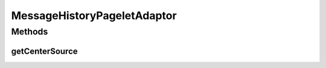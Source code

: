 .. java:import:: hk.hku.cecid.ebms.spa EbmsProcessor

.. java:import:: hk.hku.cecid.ebms.spa.dao MessageDAO

.. java:import:: hk.hku.cecid.ebms.spa.dao MessageDVO

.. java:import:: hk.hku.cecid.ebms.spa.handler MessageClassifier

.. java:import:: hk.hku.cecid.piazza.commons.dao DAOException

.. java:import:: hk.hku.cecid.piazza.commons.util PropertyTree

.. java:import:: hk.hku.cecid.piazza.corvus.admin.listener AdminPageletAdaptor

.. java:import:: java.util ArrayList

.. java:import:: java.util Iterator

.. java:import:: java.util List

.. java:import:: javax.servlet.http HttpServletRequest

.. java:import:: javax.xml.transform Source

MessageHistoryPageletAdaptor
============================

.. java:package:: hk.hku.cecid.ebms.admin.listener
   :noindex:

.. java:type:: public class MessageHistoryPageletAdaptor extends AdminPageletAdaptor

   :author: Donahue Sze

Methods
-------
getCenterSource
^^^^^^^^^^^^^^^

.. java:method:: protected Source getCenterSource(HttpServletRequest request)
   :outertype: MessageHistoryPageletAdaptor

